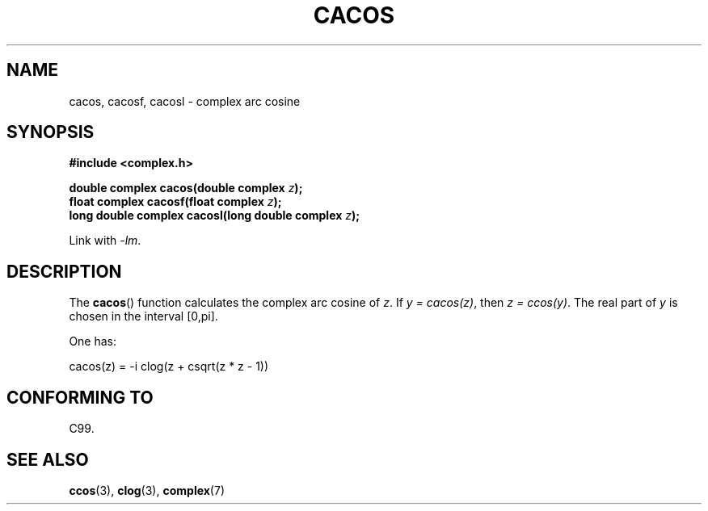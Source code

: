 .\" Copyright 2002 Walter Harms (walter.harms@informatik.uni-oldenburg.de)
.\" Distributed under GPL
.\"
.TH CACOS 3 2007-12-26 "" "Linux Programmer's Manual"
.SH NAME
cacos, cacosf, cacosl \- complex arc cosine
.SH SYNOPSIS
.B #include <complex.h>
.sp
.BI "double complex cacos(double complex " z );
.br
.BI "float complex cacosf(float complex " z );
.br
.BI "long double complex cacosl(long double complex " z );
.sp
Link with \fI\-lm\fP.
.SH DESCRIPTION
The
.BR cacos ()
function calculates the complex arc cosine of
.IR z .
If \fIy\ =\ cacos(z)\fP, then \fIz\ =\ ccos(y)\fP.
The real part of
.I y
is chosen in the interval [0,pi].
.LP
One has:
.nf

    cacos(z) = \-i clog(z + csqrt(z * z \- 1))
.fi
.SH "CONFORMING TO"
C99.
.SH "SEE ALSO"
.BR ccos (3),
.BR clog (3),
.BR complex (7)
